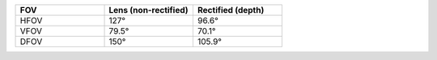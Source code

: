 .. list-table::
   :widths: 1 1 1
   :header-rows: 1

   * - FOV
     - Lens (non-rectified)
     - Rectified (depth)
   * - HFOV
     - 127°
     - 96.6°
   * - VFOV
     - 79.5°
     - 70.1°
   * - DFOV
     - 150°
     - 105.9°